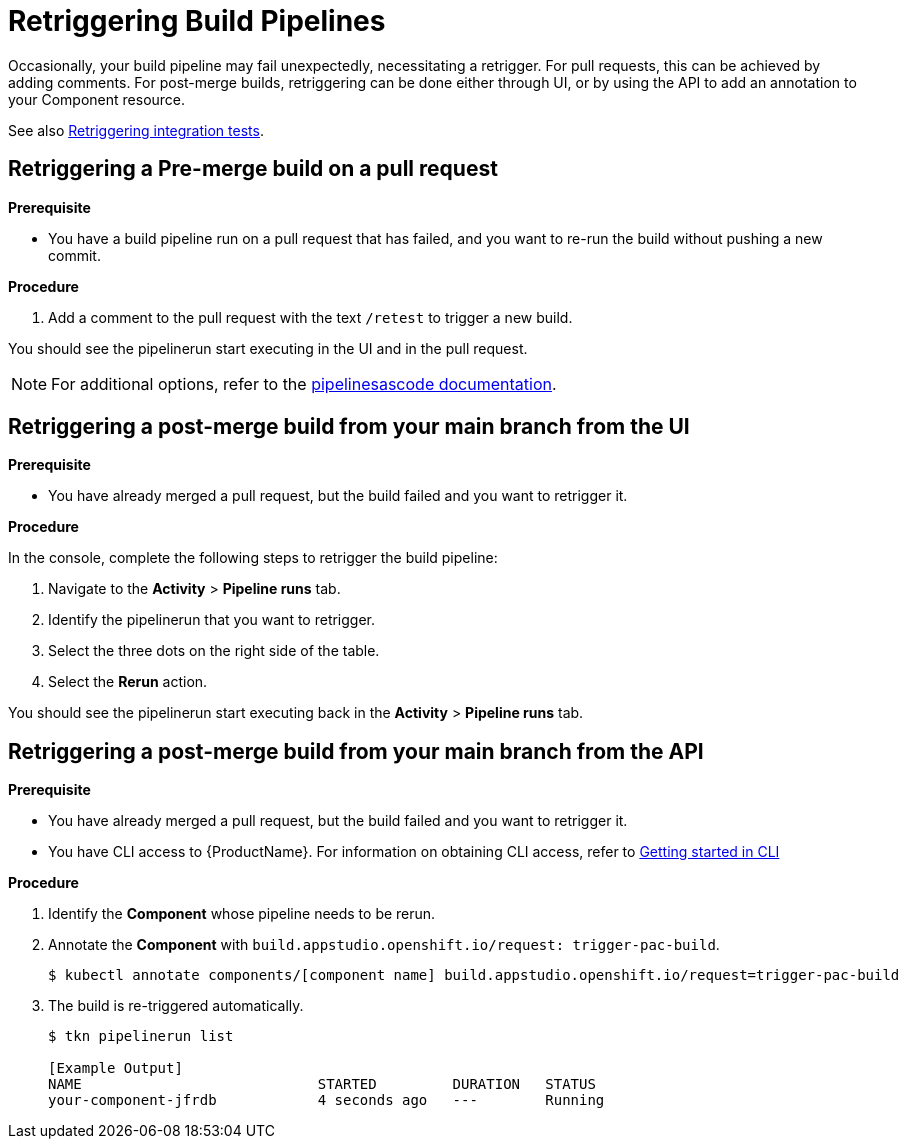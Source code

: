 = Retriggering Build Pipelines

Occasionally, your build pipeline may fail unexpectedly, necessitating a retrigger. For pull requests, this can be achieved by adding comments. For post-merge builds, retriggering can be done either through UI, or by using the API to add an annotation to your Component resource.

See also xref:how-to-guides/testing_applications/proc_retriggering_integration_tests.adoc[Retriggering integration tests].

== Retriggering a Pre-merge build on a pull request

.**Prerequisite**

- You have a build pipeline run on a pull request that has failed, and you want to re-run the build without pushing a new commit.

.**Procedure**

. Add a comment to the pull request with the text `/retest` to trigger a new build.

You should see the pipelinerun start executing in the UI and in the pull request.

NOTE: For additional options, refer to the link:https://pipelinesascode.com/docs/guide/running/#gitops-command-on-pull-or-merge-request[pipelinesascode documentation].

== Retriggering a post-merge build from your main branch from the UI

.**Prerequisite**

- You have already merged a pull request, but the build failed and you want to retrigger it.

.**Procedure**

In the console, complete the following steps to retrigger the build pipeline:

. Navigate to the *Activity* > *Pipeline runs* tab.
. Identify the pipelinerun that you want to retrigger.
. Select the three dots on the right side of the table.
. Select the *Rerun* action.

You should see the pipelinerun start executing back in the *Activity* > *Pipeline runs* tab.

== Retriggering a post-merge build from your main branch from the API

.**Prerequisite**

- You have already merged a pull request, but the build failed and you want to retrigger it.
- You have CLI access to {ProductName}. For information on obtaining CLI access, refer to  xref:../../getting-started/getting_started_in_cli.adoc[Getting started in CLI]

.**Procedure**

. Identify the *Component* whose pipeline needs to be rerun.
. Annotate the *Component* with `build.appstudio.openshift.io/request: trigger-pac-build`.
+
[source]
----
$ kubectl annotate components/[component name] build.appstudio.openshift.io/request=trigger-pac-build
----

. The build is re-triggered automatically.

+
[source]
----
$ tkn pipelinerun list

[Example Output]
NAME                            STARTED         DURATION   STATUS
your-component-jfrdb            4 seconds ago   ---        Running
----
